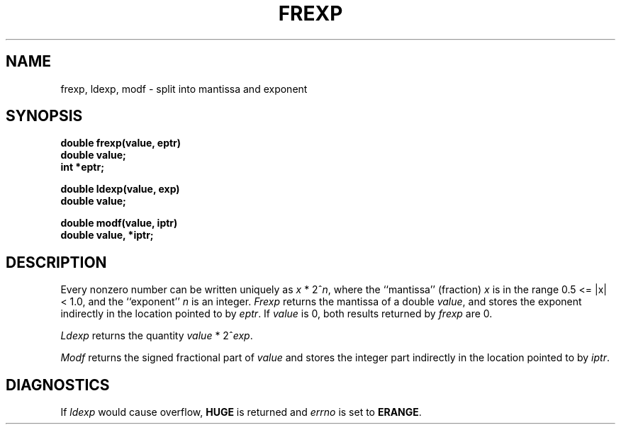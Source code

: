 .\"	@(#)frexp.3	6.3 (Berkeley) 4/13/87
.\"
.TH FREXP 3 ""
.AT 3
.SH NAME
frexp, ldexp, modf \- split into mantissa and exponent
.SH SYNOPSIS
.nf
.B double frexp(value, eptr)
.B double value;
.B int *eptr;
.PP
.B double ldexp(value, exp)
.B double value;
.PP
.B double modf(value, iptr)
.B double value, *iptr;
.SH DESCRIPTION
Every nonzero number can be written uniquely as
.if t \fIx\fP\|\(**\|2\u\fIn\fP\d,
.if n \fIx\fP * 2^\fIn\fP,
where the ``mantissa'' (fraction) \fIx\fP is in the range 0.5 <= |x| < 1.0,
and the ``exponent'' \fIn\fP is an integer.  \fIFrexp\fP returns the
mantissa of a double \fIvalue\fP, and stores the exponent indirectly in
the location pointed to by \fIeptr\fP.  If \fIvalue\fP is 0, both results
returned by \fIfrexp\fP are 0.
.PP
\fILdexp\fP returns the quantity
.if t \fIvalue\|\(**\|2\u\fIexp\fP\d.
.if n \fIvalue\fP * 2^\fIexp\fP.
.PP
\fIModf\fP returns the signed fractional part of \fIvalue\fP
and stores the integer part indirectly in the location pointed
to by \fIiptr\fP.
.SH DIAGNOSTICS
If \fIldexp\fP would cause overflow, \fBHUGE\fP is returned
and \fIerrno\fP is set to \fBERANGE\fP.
